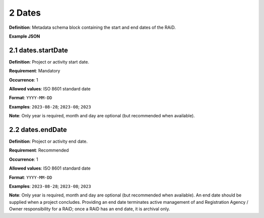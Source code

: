.. autosummary::
   :toctree: generated

.. _2-Dates:

2 Dates
=======

**Definition**: Metadata schema block containing the start and end dates of the RAiD.

**Example JSON**

.. _2.1-dates.startDate:

2.1 dates.startDate
-------------------

**Definition**: Project or activity start date.

**Requirement**: Mandatory

**Occurrence**: 1

**Allowed values**: ISO 8601 standard date

**Format**: ``YYYY-MM-DD``

**Examples**: ``2023-08-28``; ``2023-08``; ``2023``

**Note**: Only year is required, month and day are optional (but recommended when available).

.. _2.2-dates.endDate:

2.2 dates.endDate
-----------------

**Definition**: Project or activity end date.

**Requirement**: Recommended

**Occurrence**: 1

**Allowed values**: ISO 8601 standard date

**Format**: ``YYYY-MM-DD``

**Examples**: ``2023-08-28``; ``2023-08``; ``2023``

**Note**: Only year is required, month and day are optional (but recommended when available). An end date should be supplied when a project concludes. Providing an end date terminates active management of and Registration Agency / Owner responsibility for a RAiD; once a RAiD has an end date, it is archival only.